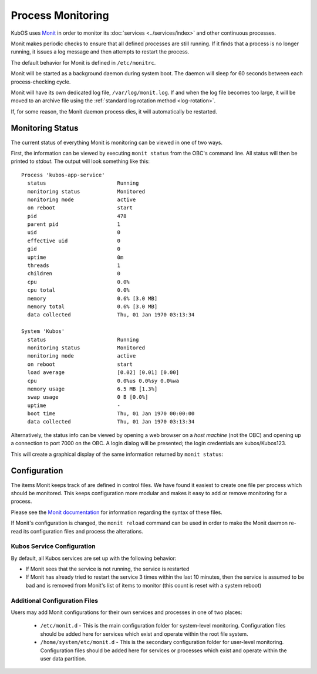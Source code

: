 Process Monitoring
==================

KubOS uses `Monit <https://mmonit.com/monit/documentation/monit.html>`__ in order to monitor its
:doc:`services <../services/index>` and other continuous processes.

Monit makes periodic checks to ensure that all defined processes are still running.
If it finds that a process is no longer running, it issues a log message and then attempts to
restart the process.

The default behavior for Monit is defined in ``/etc/monitrc``.

Monit will be started as a background daemon during system boot.
The daemon will sleep for 60 seconds between each process-checking cycle.

Monit will have its own dedicated log file, ``/var/log/monit.log``.
If and when the log file becomes too large, it will be moved to an archive file using the
:ref:`standard log rotation method <log-rotation>`.

If, for some reason, the Monit daemon process dies, it will automatically be restarted.

Monitoring Status
-----------------

The current status of everything Monit is monitoring can be viewed in one of two ways.

First, the information can be viewed by executing ``monit status`` from the OBC's command line.
All status will then be printed to `stdout`.
The output will look something like this::

    Process 'kubos-app-service'
      status                       Running
      monitoring status            Monitored
      monitoring mode              active
      on reboot                    start
      pid                          478
      parent pid                   1
      uid                          0
      effective uid                0
      gid                          0
      uptime                       0m
      threads                      1
      children                     0
      cpu                          0.0%
      cpu total                    0.0%
      memory                       0.6% [3.0 MB]
      memory total                 0.6% [3.0 MB]
      data collected               Thu, 01 Jan 1970 03:13:34
    
    System 'Kubos'
      status                       Running
      monitoring status            Monitored
      monitoring mode              active
      on reboot                    start
      load average                 [0.02] [0.01] [0.00]
      cpu                          0.0%us 0.0%sy 0.0%wa
      memory usage                 6.5 MB [1.3%]
      swap usage                   0 B [0.0%]
      uptime                       -
      boot time                    Thu, 01 Jan 1970 00:00:00
      data collected               Thu, 01 Jan 1970 03:13:34

Alternatively, the status info can be viewed by opening a web browser on a *host machine*
(not the OBC) and opening up a connection to port 7000 on the OBC.
A login dialog will be presented; the login credentials are kubos/Kubos123.

This will create a graphical display of the same information returned by ``monit status``:

.. image:: ../images/monit.png


Configuration
-------------

The items Monit keeps track of are defined in control files.
We have found it easiest to create one file per process which should be monitored.
This keeps configuration more modular and makes it easy to add or remove monitoring for a process.

Please see the `Monit documentation <https://mmonit.com/monit/documentation/monit.html#THE-MONIT-CONTROL-FILE>`__
for information regarding the syntax of these files.

If Monit's configuration is changed, the ``monit reload`` command can be used in order to make the
Monit daemon re-read its configuration files and process the alterations.

Kubos Service Configuration
~~~~~~~~~~~~~~~~~~~~~~~~~~~

By default, all Kubos services are set up with the following behavior:

- If Monit sees that the service is not running, the service is restarted
- If Monit has already tried to restart the service 3 times within the last 10 minutes, then the
  service is assumed to be bad and is removed from Monit's list of items to monitor
  (this count is reset with a system reboot)

Additional Configuration Files
~~~~~~~~~~~~~~~~~~~~~~~~~~~~~~

Users may add Monit configurations for their own services and processes in one of two places:

    - ``/etc/monit.d`` - This is the main configuration folder for system-level monitoring.
      Configuration files should be added here for services which exist and operate within the
      root file system.
    - ``/home/system/etc/monit.d`` - This is the secondary configuration folder for user-level
      monitoring. Configuration files should be added here for services or processes which exist
      and operate within the user data partition.